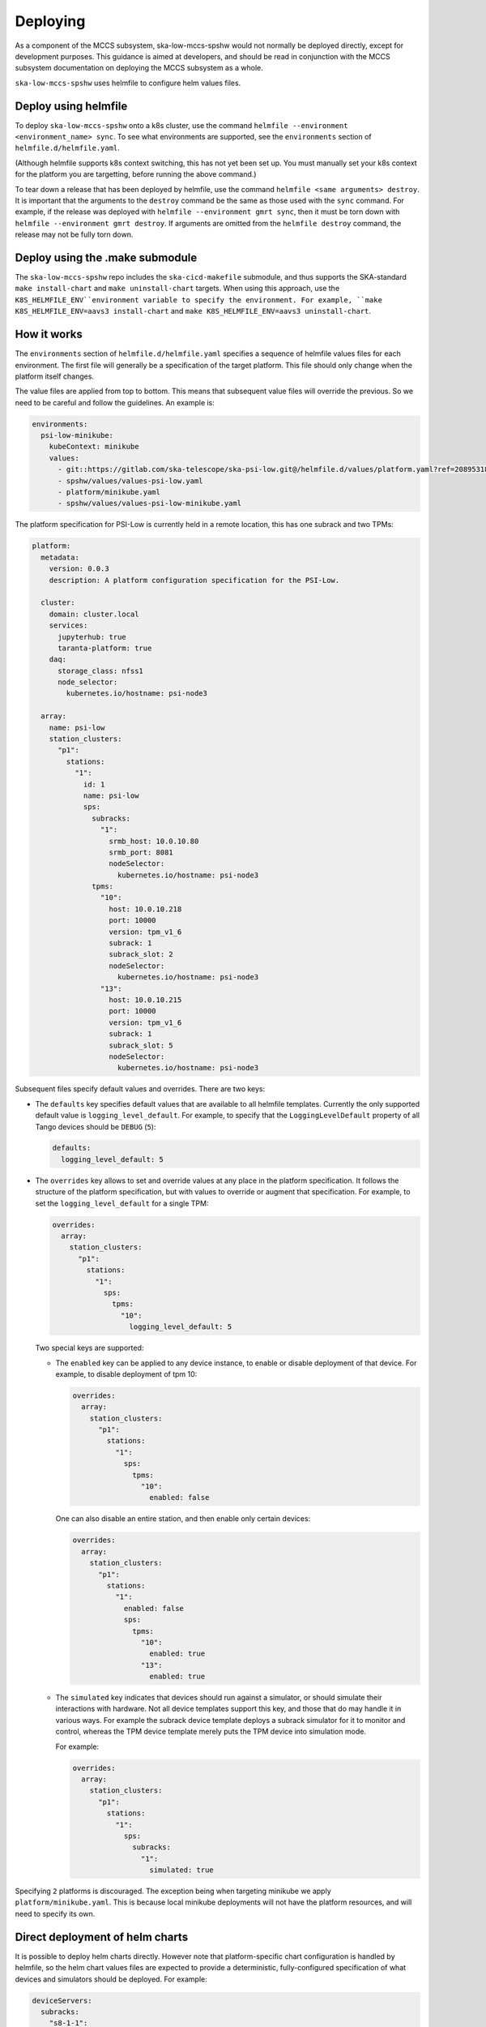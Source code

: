 =========
Deploying
=========

As a component of the MCCS subsystem,
ska-low-mccs-spshw would not normally be deployed directly,
except for development purposes.
This guidance is aimed at developers,
and should be read in conjunction with the MCCS subsystem documentation
on deploying the MCCS subsystem as a whole.

``ska-low-mccs-spshw`` uses helmfile to configure helm values files.

---------------------
Deploy using helmfile
---------------------
To deploy ``ska-low-mccs-spshw`` onto a k8s cluster, use the command
``helmfile --environment <environment_name> sync``.
To see what environments are supported,
see the ``environments`` section of ``helmfile.d/helmfile.yaml``.

(Although helmfile supports k8s context switching, this has not yet
been set up. You must manually set your k8s context for the platform
you are targetting, before running the above command.)

To tear down a release that has been deployed by helmfile,
use the command ``helmfile <same arguments> destroy``.
It is important that the arguments to the ``destroy`` command
be the same as those used with the ``sync`` command.
For example, if the release was deployed with ``helmfile --environment gmrt sync``,
then it must be torn down with ``helmfile --environment gmrt destroy``.
If arguments are omitted from the ``helmfile destroy`` command,
the release may not be fully torn down.

--------------------------------
Deploy using the .make submodule
--------------------------------
The ``ska-low-mccs-spshw`` repo includes the ``ska-cicd-makefile`` submodule,
and thus supports the SKA-standard ``make install-chart`` and ``make uninstall-chart`` targets.
When using this approach,
use the ``K8S_HELMFILE_ENV``environment variable to specify the environment.
For example, ``make K8S_HELMFILE_ENV=aavs3 install-chart`` and
``make K8S_HELMFILE_ENV=aavs3 uninstall-chart``.

------------
How it works
------------
The ``environments`` section of ``helmfile.d/helmfile.yaml`` specifies
a sequence of helmfile values files for each environment.
The first file will generally be a specification of the target platform.
This file should only change when the platform itself changes.

The value files are applied from top to bottom. This means that subsequent value files
will override the previous. So we need to be careful and follow the guidelines. An example
is:

.. code-block:: yaml

  environments:
    psi-low-minikube:
      kubeContext: minikube
      values:
        - git::https://gitlab.com/ska-telescope/ska-psi-low.git@/helmfile.d/values/platform.yaml?ref=20895318908c03c21def95a4b0b44caa79c58b38
        - spshw/values/values-psi-low.yaml
        - platform/minikube.yaml
        - spshw/values/values-psi-low-minikube.yaml

The platform specification for PSI-Low is currently held in a remote location,
this has one subrack and two TPMs:

.. code-block:: yaml

   platform:
     metadata:
       version: 0.0.3
       description: A platform configuration specification for the PSI-Low.   

     cluster:
       domain: cluster.local
       services:
         jupyterhub: true
         taranta-platform: true
       daq:
         storage_class: nfss1
         node_selector:
           kubernetes.io/hostname: psi-node3
   
     array:
       name: psi-low
       station_clusters:
         "p1":
           stations:
             "1":
               id: 1
               name: psi-low
               sps:
                 subracks:
                   "1":
                     srmb_host: 10.0.10.80
                     srmb_port: 8081
                     nodeSelector:
                       kubernetes.io/hostname: psi-node3
                 tpms:
                   "10":
                     host: 10.0.10.218
                     port: 10000
                     version: tpm_v1_6
                     subrack: 1
                     subrack_slot: 2
                     nodeSelector:
                       kubernetes.io/hostname: psi-node3
                   "13":
                     host: 10.0.10.215
                     port: 10000
                     version: tpm_v1_6
                     subrack: 1
                     subrack_slot: 5
                     nodeSelector:
                       kubernetes.io/hostname: psi-node3

Subsequent files specify default values and overrides.
There are two keys:

* The ``defaults`` key specifies default values that are
  available to all helmfile templates.
  Currently the only supported default value is ``logging_level_default``.
  For example, to specify that the ``LoggingLevelDefault`` property
  of all Tango devices should be ``DEBUG`` (``5``):

  .. code-block:: yaml

     defaults:
       logging_level_default: 5

* The ``overrides`` key allows to set and override values
  at any place in the platform specification.
  It follows the structure of the platform specification,
  but with values to override or augment that specification.
  For example, to set the ``logging_level_default`` for a single TPM:

  .. code-block:: yaml

     overrides:
       array:
         station_clusters:
           "p1":
             stations:
               "1":
                 sps:
                   tpms:
                     "10":
                       logging_level_default: 5

  Two special keys are supported:

  * The ``enabled`` key can be applied to any device instance,
    to enable or disable deployment of that device.
    For example, to disable deployment of tpm 10:

    .. code-block:: yaml

       overrides:
         array:
           station_clusters:
             "p1":
               stations:
                 "1":
                   sps:
                     tpms:
                       "10":
                         enabled: false

    One can also disable an entire station, and then enable only certain
    devices:

    .. code-block:: yaml

       overrides:
         array:
           station_clusters:
             "p1":
               stations:
                 "1":
                   enabled: false
                   sps:
                     tpms:
                       "10":
                         enabled: true
                       "13":
                         enabled: true

  * The ``simulated`` key indicates that devices should run against a simulator,
    or should simulate their interactions with hardware.
    Not all device templates support this key,
    and those that do may handle it in various ways.
    For example the subrack device template deploys a subrack simulator
    for it to monitor and control, whereas the TPM device template
    merely puts the TPM device into simulation mode.

    For example:

    .. code-block:: yaml

       overrides:
         array:
           station_clusters:
             "p1":
               stations:
                 "1":
                   sps:
                     subracks:
                       "1":
                         simulated: true


Specifying ``2`` platforms is discouraged. 
The exception being when targeting minikube we apply ``platform/minikube.yaml``.
This is because local minikube deployments will not have the platform resources,
and will need to specify its own.

--------------------------------
Direct deployment of helm charts
--------------------------------
It is possible to deploy helm charts directly.
However note that platform-specific chart configuration is handled by helmfile,
so the helm chart values files are expected to provide
a deterministic, fully-configured specification
of what devices and simulators should be deployed.
For example:

.. code-block:: yaml

   deviceServers:
     subracks:
       "s8-1-1":
         srmb_host: subrack-simulator-s8-1
         srmb_port: 8081
         logging_level_default: 5
         nodeSelector:
           kubernetes.io/hostname: psi-node3
     tpms:
       "s8-1-10":
         tile_id: 10
         host: 10.0.10.201
         port: 10000
         version: tpm_v1_6
         subrack: "s8-1-1"
         subrack_slot: 1
         simulation_config: 1
         test_config: 1
         logging_level_default: 5
         nodeSelector:
           kubernetes.io/hostname: psi-node3
         device_properties: # Arbitrary properties.
           PollRate: 0.1
   simulators:
     subracks:
       "s8-1-1":
         srmb_host: subrack-simulator-s8-1
         srmb_port: 8081


The device_properties key may be used to configure arbitrary properties
on the device.